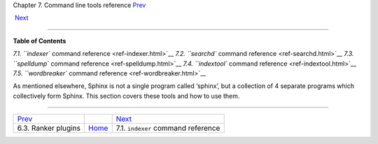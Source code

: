 .. raw:: html

   <div class="navheader">

Chapter 7. Command line tools reference
`Prev <ranker-plugins.html>`__ 
 
 `Next <ref-indexer.html>`__

--------------

.. raw:: html

   </div>

.. raw:: html

   <div class="chapter">

.. raw:: html

   <div class="titlepage">

.. raw:: html

   <div>

.. raw:: html

   <div>

.. raw:: html

   </div>

.. raw:: html

   </div>

.. raw:: html

   </div>

.. raw:: html

   <div class="toc">

**Table of Contents**

`7.1. ``indexer`` command reference <ref-indexer.html>`__
`7.2. ``searchd`` command reference <ref-searchd.html>`__
`7.3. ``spelldump`` command reference <ref-spelldump.html>`__
`7.4. ``indextool`` command reference <ref-indextool.html>`__
`7.5. ``wordbreaker`` command reference <ref-wordbreaker.html>`__

.. raw:: html

   </div>

As mentioned elsewhere, Sphinx is not a single program called ‘sphinx’,
but a collection of 4 separate programs which collectively form Sphinx.
This section covers these tools and how to use them.

.. raw:: html

   </div>

.. raw:: html

   <div class="navfooter">

--------------

+-----------------------------------+-------------------------+---------------------------------------+
| `Prev <ranker-plugins.html>`__    |                         |  `Next <ref-indexer.html>`__          |
+-----------------------------------+-------------------------+---------------------------------------+
| 6.3. Ranker plugins               | `Home <index.html>`__   |  7.1. ``indexer`` command reference   |
+-----------------------------------+-------------------------+---------------------------------------+

.. raw:: html

   </div>
